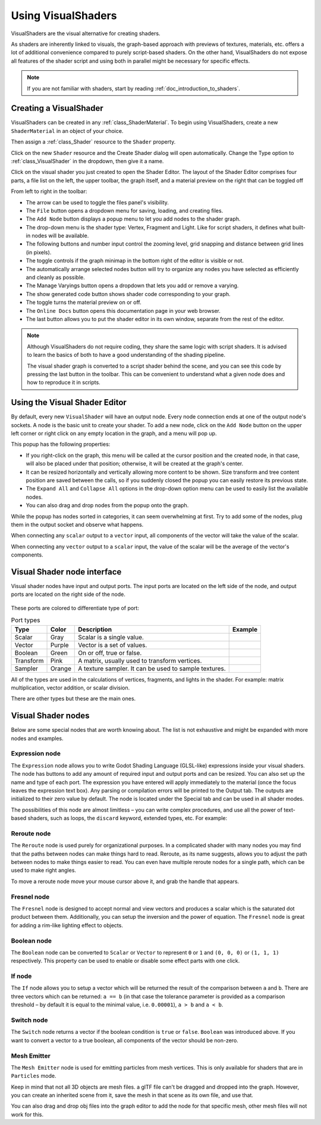 .. _doc_visual_shaders:

Using VisualShaders
===================

VisualShaders are the visual alternative for creating shaders.

As shaders are inherently linked to visuals, the graph-based approach with
previews of textures, materials, etc. offers a lot of additional convenience
compared to purely script-based shaders. On the other hand, VisualShaders do not
expose all features of the shader script and using both in parallel might be
necessary for specific effects.

.. note::

    If you are not familiar with shaders, start by reading
    :ref:`doc_introduction_to_shaders`.

Creating a VisualShader
-----------------------

VisualShaders can be created in any :ref:`class_ShaderMaterial`. To begin using
VisualShaders, create a new ``ShaderMaterial`` in an object of your choice.

.. image:: img/shader_material_create_mesh.webp

Then assign a :ref:`class_Shader` resource to the ``Shader`` property.

.. image:: img/visual_shader_create.webp

Click on the new ``Shader`` resource and the Create Shader dialog will
open automatically. Change the Type option to :ref:`class_VisualShader`
in the dropdown, then give it a name.

.. image:: img/visual_shader_create2.webp

Click on the visual shader you just created to open the Shader Editor.
The layout of the Shader Editor comprises four parts, a file list on
the left, the upper toolbar, the graph itself, and a material preview
on the right that can be toggled off

.. image:: img/visual_shader_editor2.webp

From left to right in the toolbar:

- The arrow can be used to toggle the files panel's visibility.
- The ``File`` button opens a dropdown menu for saving, loading, and creating
  files.
- The ``Add Node`` button displays a popup menu to let you add nodes to the
  shader graph.
- The drop-down menu is the shader type: Vertex, Fragment and Light. Like for
  script shaders, it defines what built-in nodes will be available.
- The following buttons and number input control the zooming level, grid
  snapping and distance between grid lines (in pixels).
- The toggle controls if the graph minimap in the bottom right of the editor
  is visible or not.
- The automatically arrange selected nodes button will try to organize any
  nodes you have selected as efficiently and cleanly as possible.
- The Manage Varyings button opens a dropdown that lets you add or remove a
  varying.
- The show generated code button shows shader code corresponding to your graph.
- The toggle turns the material preview on or off.
- The ``Online Docs`` button opens this documentation page in your web browser.
- The last button allows you to put the shader editor in its own window,
  separate from the rest of the editor.

.. note::

    Although VisualShaders do not require coding, they share the same logic with
    script shaders. It is advised to learn the basics of both to have a good
    understanding of the shading pipeline.

    The visual shader graph is converted to a script shader behind the scene,
    and you can see this code by pressing the last button in the toolbar. This
    can be convenient to understand what a given node does and how to reproduce
    it in scripts.

Using the Visual Shader Editor
------------------------------

By default, every new ``VisualShader`` will have an output node. Every node
connection ends at one of the output node's sockets. A node is the basic unit to
create your shader. To add a new node, click on the ``Add Node`` button on the
upper left corner or right click on any empty location in the graph, and a menu
will pop up.

.. image:: img/vs_popup.webp

This popup has the following properties:

- If you right-click on the graph, this menu will be called at the cursor
  position and the created node, in that case, will also be placed under that
  position; otherwise, it will be created at the graph's center.
- It can be resized horizontally and vertically allowing more content to be
  shown. Size transform and tree content position are saved between the calls,
  so if you suddenly closed the popup you can easily restore its previous state.
- The ``Expand All`` and ``Collapse All`` options in the drop-down option menu
  can be used to easily list the available nodes.
- You can also drag and drop nodes from the popup onto the graph.

While the popup has nodes sorted in categories, it can seem overwhelming at
first. Try to add some of the nodes, plug them in the output socket and observe
what happens.

When connecting any ``scalar`` output to a ``vector`` input, all components of
the vector will take the value of the scalar.

When connecting any ``vector`` output to a ``scalar`` input, the value of the
scalar will be the average of the vector's components.

Visual Shader node interface
------------------------------

Visual shader nodes have input and output ports. The input ports are located on the left side of the node, and output ports are located on the right side of the node.

.. figure:: img/vs_node.webp

These ports are colored to differentiate type of port:

.. |scalar| image:: img/vs_scalar.webp
.. |vector| image:: img/vs_vector.webp
.. |boolean| image:: img/vs_boolean.webp
.. |transform| image:: img/vs_transform.webp
.. |sampler| image:: img/vs_sampler.webp


.. list-table:: Port types
   :widths: auto
   :header-rows: 1

   * - Type
     - Color
     - Description
     - Example
   * - Scalar
     - Gray
     - Scalar is a single value.
     - |scalar|
   * - Vector
     - Purple
     - Vector is a set of values.
     - |vector|
   * - Boolean
     - Green
     - On or off, true or false.
     - |boolean|
   * - Transform
     - Pink
     - A matrix, usually used to transform vertices.
     - |transform|
   * - Sampler
     - Orange
     - A texture sampler. It can be used to sample textures.
     - |sampler|

All of the types are used in the calculations of vertices, fragments, and lights in the shader. For example: matrix multiplication, 
vector addition, or scalar division.

There are other types but these are the main ones.

Visual Shader nodes
-------------------

Below are some special nodes that are worth knowing about. The list is not
exhaustive and might be expanded with more nodes and examples.

Expression node
~~~~~~~~~~~~~~~

The ``Expression`` node allows you to write Godot Shading Language (GLSL-like)
expressions inside your visual shaders. The node has buttons to add any amount
of required input and output ports and can be resized. You can also set up the
name and type of each port. The expression you have entered will apply
immediately to the material (once the focus leaves the expression text box). Any
parsing or compilation errors will be printed to the Output tab. The outputs are
initialized to their zero value by default. The node is located under the
Special tab and can be used in all shader modes.

The possibilities of this node are almost limitless – you can write complex
procedures, and use all the power of text-based shaders, such as loops, the
``discard`` keyword, extended types, etc. For example:

.. image:: img/vs_expression2.png

Reroute node
~~~~~~~~~~~~

The ``Reroute`` node is used purely for organizational purposes. In a complicated
shader with many nodes you may find that the paths between nodes can make
things hard to read. Reroute, as its name suggests, allows you to adjust the path
between nodes to make things easier to read. You can even have multiple reroute
nodes for a single path, which can be used to make right angles.

.. image:: img/vs_reroute.webp

To move a reroute node move your mouse cursor above it, and grab the handle that
appears.

.. image:: img/vs_reroute_handle.webp

Fresnel node
~~~~~~~~~~~~

The ``Fresnel`` node is designed to accept normal and view vectors and produces
a scalar which is the saturated dot product between them. Additionally, you can
setup the inversion and the power of equation. The ``Fresnel`` node is great for
adding a rim-like lighting effect to objects.

.. image:: img/vs_fresnel.webp

Boolean node
~~~~~~~~~~~~

The ``Boolean`` node can be converted to ``Scalar`` or ``Vector`` to represent
``0`` or ``1`` and ``(0, 0, 0)`` or ``(1, 1, 1)`` respectively. This property
can be used to enable or disable some effect parts with one click.

.. image:: img/vs_boolean.gif

If node
~~~~~~~

The ``If`` node allows you to setup a vector which will be returned the result
of the comparison between ``a`` and ``b``. There are three vectors which can be
returned: ``a == b`` (in that case the tolerance parameter is provided as a
comparison threshold – by default it is equal to the minimal value, i.e.
``0.00001``), ``a > b`` and ``a < b``.

.. image:: img/vs_if.png

Switch node
~~~~~~~~~~~

The ``Switch`` node returns a vector if the boolean condition is ``true`` or
``false``. ``Boolean`` was introduced above. If you want to convert a vector
to a true boolean, all components of the vector should be non-zero.

.. image:: img/vs_switch.webp

Mesh Emitter
~~~~~~~~~~~~

The ``Mesh Emitter`` node is used for emitting particles from mesh vertices. This is
only available for shaders that are in ``Particles`` mode.

Keep in mind that not all 3D objects are mesh files. a glTF file can't be dragged
and dropped into the graph. However, you can create an inherited scene from it,
save the mesh in that scene as its own file, and use that.

.. image:: img/vs_meshemitter.webp

You can also drag and drop obj files into the graph editor to add the node
for that specific mesh, other mesh files will not work for this.
